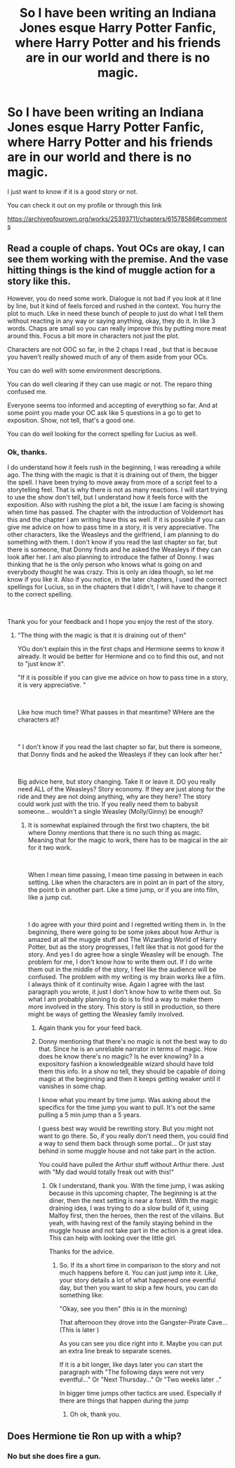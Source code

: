 #+TITLE: So I have been writing an Indiana Jones esque Harry Potter Fanfic, where Harry Potter and his friends are in our world and there is no magic.

* So I have been writing an Indiana Jones esque Harry Potter Fanfic, where Harry Potter and his friends are in our world and there is no magic.
:PROPERTIES:
:Author: ShortDrummer22
:Score: 3
:DateUnix: 1595633322.0
:DateShort: 2020-Jul-25
:FlairText: Self-Promotion
:END:
I just want to know if it is a good story or not.

You can check it out on my profile or through this link

[[https://archiveofourown.org/works/25393711/chapters/61578586#comments]]


** Read a couple of chaps. Yout OCs are okay, I can see them working with the premise. And the vase hitting things is the kind of muggle action for a story like this.

However, you do need some work. Dialogue is not bad if you look at it line by line, but it kind of feels forced and rushed in the context. You hurry the plot to much. Like in need these bunch of people to just do what I tell them without reacting in any way or saying anything, okay, they do it. In like 3 words. Chaps are small so you can really improve this by putting more meat around this. Focus a bit more in characters not just the plot.

Characters are not OOC so far, in the 2 chaps I read , but that is because you haven't really showed much of any of them aside from your OCs.

You can do well with some environment descriptions.

You can do well clearing if they can use magic or not. The reparo thing confused me.

Everyone seems too informed and accepting of everything so far. And at some point you made your OC ask like 5 questions in a go to get to exposition. Show, not tell, that's a good one.

You can do well looking for the correct spelling for Lucius as well.
:PROPERTIES:
:Author: Jon_Riptide
:Score: 3
:DateUnix: 1595635294.0
:DateShort: 2020-Jul-25
:END:

*** Ok, thanks.

I do understand how it feels rush in the beginning, I was rereading a while ago. The thing with the magic is that it is draining out of them, the bigger the spell. I have been trying to move away from more of a script feel to a storytelling feel. That is why there is not as many reactions. I will start trying to use the show don't tell, but I understand how it feels force with the exposition. Also with rushing the plot a bit, the issue I am facing is showing when time has passed. The chapter with the introduction of Voldemort has this and the chapter I am writing have this as well. If it is possible if you can give me advice on how to pass time in a story, it is very appreciative. The other characters, like the Weasleys and the girlfriend, I am planning to do something with them. I don't know if you read the last chapter so far, but there is someone, that Donny finds and he asked the Weasleys if they can look after her. I am also planning to introduce the father of Donny. I was thinking that he is the only person who knows what is going on and everybody thought he was crazy. This is only an idea though, so let me know if you like it. Also if you notice, in the later chapters, I used the correct spellings for Lucius, so in the chapters that I didn't, I will have to change it to the correct spelling.

​

Thank you for your feedback and I hope you enjoy the rest of the story.
:PROPERTIES:
:Author: ShortDrummer22
:Score: 1
:DateUnix: 1595636200.0
:DateShort: 2020-Jul-25
:END:

**** "The thing with the magic is that it is draining out of them"

YOu don't explain this in the first chaps and Hermione seems to know it already. It would be better for Hermione and co to find this out, and not to "just know it".

"If it is possible if you can give me advice on how to pass time in a story, it is very appreciative. "

​

Like how much time? What passes in that meantime? WHere are the characters at?

​

" I don't know if you read the last chapter so far, but there is someone, that Donny finds and he asked the Weasleys if they can look after her."

​

Big advice here, but story changing. Take it or leave it. DO you really need ALL of the Weasleys? Story economy. If they are just along for the ride and they are not doing anything, why are they here? The story could work just with the trio. If you really need them to babysit someone... wouldn't a single Weasley (Molly/Ginny) be enough?
:PROPERTIES:
:Author: Jon_Riptide
:Score: 3
:DateUnix: 1595638409.0
:DateShort: 2020-Jul-25
:END:

***** It is somewhat explained through the first two chapters, the bit where Donny mentions that there is no such thing as magic. Meaning that for the magic to work, there has to be magical in the air for it two work.

​

When I mean time passing, I mean time passing in between in each setting. Like when the characters are in point an in part of the story, the point b in another part. Like a time jump, or if you are into film, like a jump cut.

​

I do agree with your third point and I regretted writing them in. In the beginning, there were going to be some jokes about how Arthur is amazed at all the muggle stuff and The Wizarding World of Harry Potter, but as the story progresses, I felt like that is not good for the story. And yes I do agree how a single Weasley will be enough. The problem for me, I don't know how to write them out. If I do write them out in the middle of the story, I feel like the audience will be confused. The problem with my writing is my brain works like a film. I always think of it continuity wise. Again I agree with the last paragraph you wrote, it just I don't know how to write them out. So what I am probably planning to do is to find a way to make them more involved in the story. This story is still in production, so there might be ways of getting the Weasley family involved.
:PROPERTIES:
:Author: ShortDrummer22
:Score: 1
:DateUnix: 1595640691.0
:DateShort: 2020-Jul-25
:END:

****** Again thank you for your feed back.
:PROPERTIES:
:Author: ShortDrummer22
:Score: 1
:DateUnix: 1595640705.0
:DateShort: 2020-Jul-25
:END:


****** Donny mentioning that there's no magic is not the best way to do that. Since he is an unreliable narrator in terms of magic. How does he know there's no magic? Is he ever knowing? In a expository fashion a knowledgeable wizard should have told them this info. In a show no tell, they should be capable of doing magic at the beginning and then it keeps getting weaker until it vanishes in some chap.

I know what you meant by time jump. Was asking about the specifics for the time jump you want to pull. It's not the same pulling a 5 min jump than a 5 years.

I guess best way would be rewriting story. But you might not want to go there. So, if you really don't need them, you could find a way to send them back through some portal... Or just stay behind in some muggle house and not take part in the action.

You could have pulled the Arthur stuff without Arthur there. Just with "My dad would totally freak out with this!"
:PROPERTIES:
:Author: Jon_Riptide
:Score: 1
:DateUnix: 1595641138.0
:DateShort: 2020-Jul-25
:END:

******* Ok I understand, thank you. With the time jump, I was asking because in this upcoming chapter, The beginning is at the diner, then the next setting is near a forest. With the magic draining idea, I was trying to do a slow build of it, using Malfoy first, then the heroes, then the rest of the villains. But yeah, with having rest of the family staying behind in the muggle house and not take part in the action is a great idea. This can help with looking over the little girl.

Thanks for the advice.
:PROPERTIES:
:Author: ShortDrummer22
:Score: 1
:DateUnix: 1595641624.0
:DateShort: 2020-Jul-25
:END:

******** So. If its a short time in comparison to the story and not much happens before it. You can just jump into it. Like, your story details a lot of what happened one eventful day, but then you want to skip a few hours, you can do something like:

"Okay, see you then" (this is in the morning)

That afternoon they drove into the Gangster-Pirate Cave... (This is later )

As you can see you dice right into it. Maybe you can put an extra line break to separate scenes.

If it is a bit longer, like days later you can start the paragraph with "The following days were not very eventful..." Or "Next Thursday..." Or "Two weeks later .."

In bigger time jumps other tactics are used. Especially if there are things that happen during the jump
:PROPERTIES:
:Author: Jon_Riptide
:Score: 1
:DateUnix: 1595648406.0
:DateShort: 2020-Jul-25
:END:

********* Oh ok, thank you.
:PROPERTIES:
:Author: ShortDrummer22
:Score: 1
:DateUnix: 1595648564.0
:DateShort: 2020-Jul-25
:END:


** Does Hermione tie Ron up with a whip?
:PROPERTIES:
:Author: Jon_Riptide
:Score: 1
:DateUnix: 1595634158.0
:DateShort: 2020-Jul-25
:END:

*** No but she does fire a gun.
:PROPERTIES:
:Author: ShortDrummer22
:Score: 2
:DateUnix: 1595634193.0
:DateShort: 2020-Jul-25
:END:
